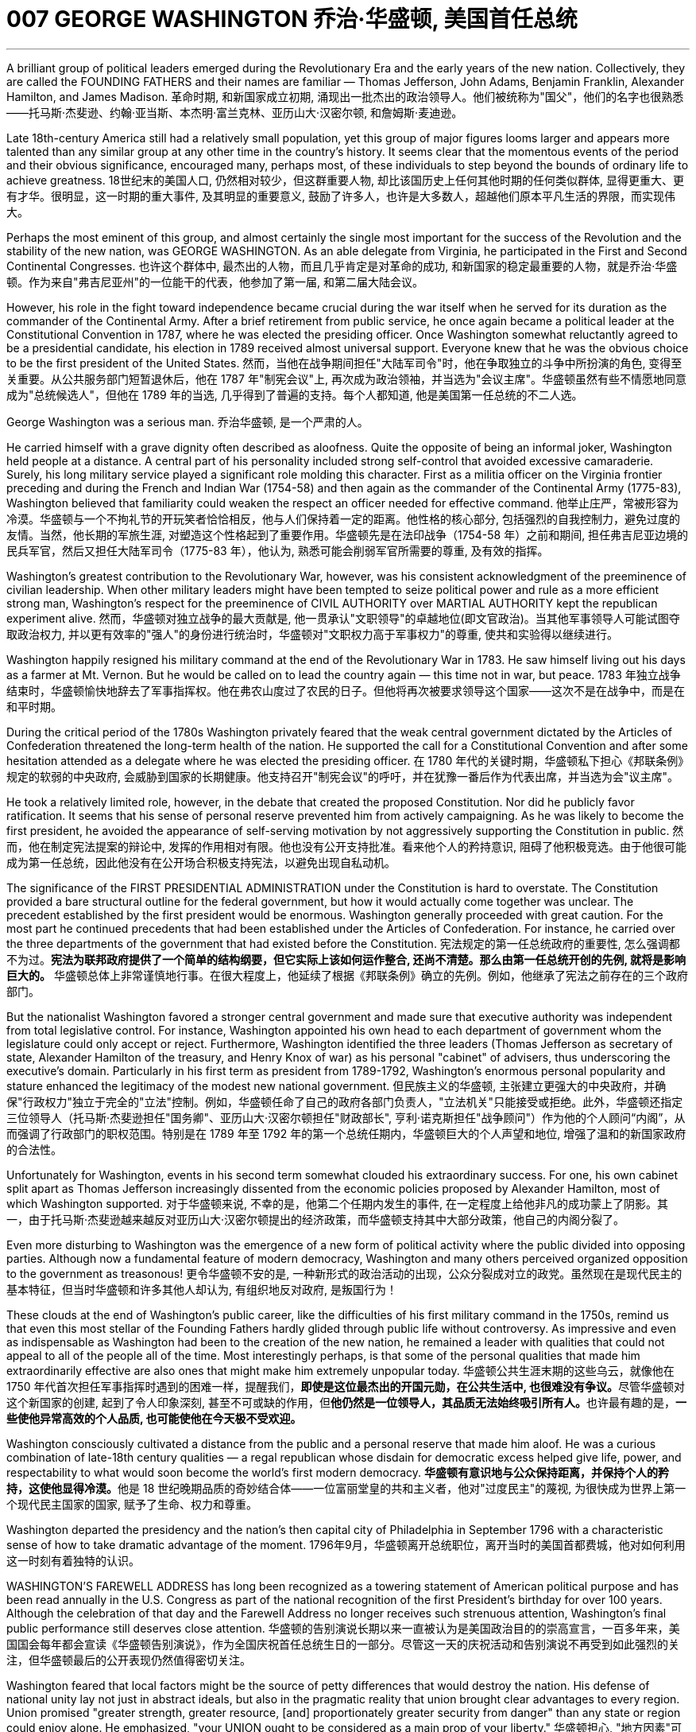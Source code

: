 
= 007 GEORGE WASHINGTON 乔治·华盛顿, 美国首任总统
:toc: left
:toclevels: 3
:sectnums:

'''


A brilliant group of political leaders emerged during the Revolutionary Era and the early years of the new nation. Collectively, they are called the FOUNDING FATHERS and their names are familiar — Thomas Jefferson, John Adams, Benjamin Franklin, Alexander Hamilton, and James Madison.
革命时期, 和新国家成立初期, 涌现出一批杰出的政治领导人。他们被统称为"国父"，他们的名字也很熟悉——托马斯·杰斐逊、约翰·亚当斯、本杰明·富兰克林、亚历山大·汉密尔顿, 和詹姆斯·麦迪逊。

Late 18th-century America still had a relatively small population, yet this group of major figures looms larger and appears more talented than any similar group at any other time in the country's history. It seems clear that the momentous events of the period and their obvious significance, encouraged many, perhaps most, of these individuals to step beyond the bounds of ordinary life to achieve greatness.
18世纪末的美国人口, 仍然相对较少，但这群重要人物, 却比该国历史上任何其他时期的任何类似群体, 显得更重大、更有才华。很明显，这一时期的重大事件, 及其明显的重要意义, 鼓励了许多人，也许是大多数人，超越他们原本平凡生活的界限，而实现伟大。


Perhaps the most eminent of this group, and almost certainly the single most important for the success of the Revolution and the stability of the new nation, was GEORGE WASHINGTON. As an able delegate from Virginia, he participated in the First and Second Continental Congresses.
也许这个群体中, 最杰出的人物，而且几乎肯定是对革命的成功, 和新国家的稳定最重要的人物，就是乔治·华盛顿。作为来自"弗吉尼亚州"的一位能干的代表，他参加了第一届, 和第二届大陆会议。

However, his role in the fight toward independence became crucial during the war itself when he served for its duration as the commander of the Continental Army. After a brief retirement from public service, he once again became a political leader at the Constitutional Convention in 1787, where he was elected the presiding officer. Once Washington somewhat reluctantly agreed to be a presidential candidate, his election in 1789 received almost universal support. Everyone knew that he was the obvious choice to be the first president of the United States.
然而，当他在战争期间担任"大陆军司令"时，他在争取独立的斗争中所扮演的角色, 变得至关重要。从公共服务部门短暂退休后，他在 1787 年"制宪会议"上, 再次成为政治领袖，并当选为"会议主席"。华盛顿虽然有些不情愿地同意成为"总统候选人"，但他在 1789 年的当选, 几乎得到了普遍的支持。每个人都知道, 他是美国第一任总统的不二人选。


George Washington was a serious man.
乔治华盛顿, 是一个严肃的人。

He carried himself with a grave dignity often described as aloofness. Quite the opposite of being an informal joker, Washington held people at a distance. A central part of his personality included strong self-control that avoided excessive camaraderie. Surely, his long military service played a significant role molding this character. First as a militia officer on the Virginia frontier preceding and during the French and Indian War (1754-58) and then again as the commander of the Continental Army (1775-83), Washington believed that familiarity could weaken the respect an officer needed for effective command.
他举止庄严，常被形容为冷漠。华盛顿与一个不拘礼节的开玩笑者恰恰相反，他与人们保持着一定的距离。他性格的核心部分, 包括强烈的自我控制力，避免过度的友情。当然，他长期的军旅生涯, 对塑造这个性格起到了重要作用。华盛顿先是在法印战争（1754-58 年）之前和期间, 担任弗吉尼亚边境的民兵军官，然后又担任大陆军司令（1775-83 年），他认为, 熟悉可能会削弱军官所需要的尊重, 及有效的指挥。

Washington's greatest contribution to the Revolutionary War, however, was his consistent acknowledgment of the preeminence of civilian leadership. When other military leaders might have been tempted to seize political power and rule as a more efficient strong man, Washington's respect for the preeminence of CIVIL AUTHORITY over MARTIAL AUTHORITY kept the republican experiment alive.
然而，华盛顿对独立战争的最大贡献是, 他一贯承认"文职领导"的卓越地位(即文官政治)。当其他军事领导人可能试图夺取政治权力, 并以更有效率的"强人"的身份进行统治时，华盛顿对"文职权力高于军事权力"的尊重, 使共和实验得以继续进行。


Washington happily resigned his military command at the end of the Revolutionary War in 1783. He saw himself living out his days as a farmer at Mt. Vernon. But he would be called on to lead the country again — this time not in war, but peace.
1783 年独立战争结束时，华盛顿愉快地辞去了军事指挥权。他在弗农山度过了农民的日子。但他将再次被要求领导这个国家——这次不是在战争中，而是在和平时期。

During the critical period of the 1780s Washington privately feared that the weak central government dictated by the Articles of Confederation threatened the long-term health of the nation. He supported the call for a Constitutional Convention and after some hesitation attended as a delegate where he was elected the presiding officer.
在 1780 年代的关键时期，华盛顿私下担心《邦联条例》规定的软弱的中央政府, 会威胁到国家的长期健康。他支持召开"制宪会议"的呼吁，并在犹豫一番后作为代表出席，并当选为会"议主席"。

He took a relatively limited role, however, in the debate that created the proposed Constitution. Nor did he publicly favor ratification. It seems that his sense of personal reserve prevented him from actively campaigning. As he was likely to become the first president, he avoided the appearance of self-serving motivation by not aggressively supporting the Constitution in public.
然而，他在制定宪法提案的辩论中, 发挥的作用相对有限。他也没有公开支持批准。看来他个人的矜持意识, 阻碍了他积极竞选。由于他很可能成为第一任总统，因此他没有在公开场合积极支持宪法，以避免出现自私动机。

The significance of the FIRST PRESIDENTIAL ADMINISTRATION under the Constitution is hard to overstate. The Constitution provided a bare structural outline for the federal government, but how it would actually come together was unclear. The precedent established by the first president would be enormous. Washington generally proceeded with great caution. For the most part he continued precedents that had been established under the Articles of Confederation. For instance, he carried over the three departments of the government that had existed before the Constitution.
宪法规定的第一任总统政府的重要性, 怎么强调都不为过。**宪法为联邦政府提供了一个简单的结构纲要，但它实际上该如何运作整合, 还尚不清楚。那么由第一任总统开创的先例, 就将是影响巨大的。** 华盛顿总体上非常谨慎地行事。在很大程度上，他延续了根据《邦联条例》确立的先例。例如，他继承了宪法之前存在的三个政府部门。

But the nationalist Washington favored a stronger central government and made sure that executive authority was independent from total legislative control. For instance, Washington appointed his own head to each department of government whom the legislature could only accept or reject. Furthermore, Washington identified the three leaders (Thomas Jefferson as secretary of state, Alexander Hamilton of the treasury, and Henry Knox of war) as his personal "cabinet" of advisers, thus underscoring the executive's domain. Particularly in his first term as president from 1789-1792, Washington's enormous personal popularity and stature enhanced the legitimacy of the modest new national government.
但民族主义的华盛顿, 主张建立更强大的中央政府，并确保"行政权力"独立于完全的"立法"控制。例如，华盛顿任命了自己的政府各部门负责人，"立法机关"只能接受或拒绝。此外，华盛顿还指定三位领导人（托马斯·杰斐逊担任"国务卿"、亚历山大·汉密尔顿担任"财政部长", 亨利·诺克斯担任"战争顾问"）作为他的个人顾问“内阁”，从而强调了行政部门的职权范围。特别是在 1789 年至 1792 年的第一个总统任期内，华盛顿巨大的个人声望和地位, 增强了温和的新国家政府的合法性。

Unfortunately for Washington, events in his second term somewhat clouded his extraordinary success. For one, his own cabinet split apart as Thomas Jefferson increasingly dissented from the economic policies proposed by Alexander Hamilton, most of which Washington supported.
对于华盛顿来说, 不幸的是，他第二个任期内发生的事件, 在一定程度上给他非凡的成功蒙上了阴影。其一，由于托马斯·杰斐逊越来越反对亚历山大·汉密尔顿提出的经济政策，而华盛顿支持其中大部分政策，他自己的内阁分裂了。

Even more disturbing to Washington was the emergence of a new form of political activity where the public divided into opposing parties. Although now a fundamental feature of modern democracy, Washington and many others perceived organized opposition to the government as treasonous!
更令华盛顿不安的是, 一种新形式的政治活动的出现，公众分裂成对立的政党。虽然现在是现代民主的基本特征，但当时华盛顿和许多其他人却认为, 有组织地反对政府, 是叛国行为！

These clouds at the end of Washington's public career, like the difficulties of his first military command in the 1750s, remind us that even this most stellar of the Founding Fathers hardly glided through public life without controversy. As impressive and even as indispensable as Washington had been to the creation of the new nation, he remained a leader with qualities that could not appeal to all of the people all of the time. Most interestingly perhaps, is that some of the personal qualities that made him extraordinarily effective are also ones that might make him extremely unpopular today.
华盛顿公共生涯末期的这些乌云，就像他在 1750 年代首次担任军事指挥时遇到的困难一样，提醒我们，**即使是这位最杰出的开国元勋，在公共生活中, 也很难没有争议。**尽管华盛顿对这个新国家的创建, 起到了令人印象深刻, 甚至不可或缺的作用，但**他仍然是一位领导人，其品质无法始终吸引所有人。**也许最有趣的是，*一些使他异常高效的个人品质, 也可能使他在今天极不受欢迎。*

Washington consciously cultivated a distance from the public and a personal reserve that made him aloof. He was a curious combination of late-18th century qualities — a regal republican whose disdain for democratic excess helped give life, power, and respectability to what would soon become the world's first modern democracy.
**华盛顿有意识地与公众保持距离，并保持个人的矜持，这使他显得冷漠。**他是 18 世纪晚期品质的奇妙结合体——一位富丽堂皇的共和主义者，他对"过度民主"的蔑视, 为很快成为世界上第一个现代民主国家的国家, 赋予了生命、权力和尊重。


Washington departed the presidency and the nation's then capital city of Philadelphia in September 1796 with a characteristic sense of how to take dramatic advantage of the moment.
1796年9月，华盛顿离开总统职位，离开当时的美国首都费城，他对如何利用这一时刻有着独特的认识。

WASHINGTON'S FAREWELL ADDRESS has long been recognized as a towering statement of American political purpose and has been read annually in the U.S. Congress as part of the national recognition of the first President's birthday for over 100 years. Although the celebration of that day and the Farewell Address no longer receives such strenuous attention, Washington's final public performance still deserves close attention.
华盛顿的告别演说长期以来一直被认为是美国政治目的的崇高宣言，一百多年来，美国国会每年都会宣读《华盛顿告别演说》，作为全国庆祝首任总统生日的一部分。尽管这一天的庆祝活动和告别演说不再受到如此强烈的关注，但华盛顿最后的公开表现仍然值得密切关注。

Washington feared that local factors might be the source of petty differences that would destroy the nation. His defense of national unity lay not just in abstract ideals, but also in the pragmatic reality that union brought clear advantages to every region. Union promised "greater strength, greater resource, [and] proportionately greater security from danger" than any state or region could enjoy alone. He emphasized, "your UNION ought to be considered as a main prop of your liberty."
华盛顿担心, "地方因素"可能会成为"导致国家毁灭"的微小分歧的根源。他对"民族团结"的捍卫, 不仅存在于抽象的理想中，而且还存在于务实的现实中，即联盟给每个地区带来了明显的优势。联盟承诺比任何州或地区的各自为政, 能享有“更强大的力量、更多的资源, 以及相应的更大的"免受危险"的安全作用”。他强调，“你们的联合, 应该被视为你们能获得'自由保障'的主要支柱。”

The remainder of the Address, delivered at CONGRESS HALL in Philadelphia, examined what Washington saw as the two major threats to the nation, one domestic and the other foreign, which in the mid-1790s increasingly seemed likely to combine. First, Washington warned of "the baneful effects of the SPIRIT OF PARTY." To Washington POLITICAL PARTIES were a deep threat to the health of the nation for they allowed "a small but artful and enterprising minority" to "put in the place of the delegated will of the Nation, the will of a party."
演讲的其余部分, 在费城国会大厅发表，探讨了华盛顿所认为的, 国家面临的两大威胁，一个是国内威胁，另一个是外国威胁. 在 1790 年代中期，这两个威胁似乎越来越有可能结合在一起。首先，华盛顿警告“政党精神的有害影响”。对华盛顿来说，政党对国家的健康, 构成了严重威胁，因为他们允许“一小部分但狡猾且有进取心的少数派”, “用政党的意志, 代替国家的委托意志”。

Yet, it was the dangerous influence of foreign powers, judging from the amount of the Address that Washington devoted to it, where he predicted the greatest threat to the young United States. As European powers embarked on a long war, each hoping to draw the U.S. to its side, Washington admonished the country "to steer clear of permanent Alliances." Foreign nations, he explained, could not be trusted to do anything more than pursue their own interests when entering international treaties. Rather than expect "real favors from Nation to Nation," Washington called for extending foreign "commercial relations" that could be mutually beneficial, while maintaining "as little political connection as possible." Washington's commitment to NEUTRALITY was, in effect, an anti-French position since it overrode a 1778 treaty promising mutual support between France and the United States.
然而，从华盛顿发表的演说中, 所涉及的内容来看，他认为外国势力的危险影响, 才是对年轻的美国最大的威胁。当欧洲列强开始了一场长期战争，每个国家都希望把美国拉到自己一边时，华盛顿告诫美国“避开永久联盟”。他解释说，不要相信外国在加入国际条约时, 除了追求自己的利益之外还会做任何事情。华盛顿呼吁, 在保持“尽可能少的政治联系”的同时，要扩大可能互惠互利的对外“商业关系”，而不是期待“国与国之间的真正恩惠”。华盛顿对中立的承诺, 实际上是一种反法立场，因为它推翻了1778年法国和美国之间承诺会相互支持的条约。

George Washington, like most powerful Virginians of the 18th century, derived most of his wealth and status from the labor of African and African American slaves.
乔治·华盛顿和 18 世纪最有权势的弗吉尼亚人一样，他的大部分财富和地位, 都来自非洲和非裔美国奴隶的劳动。


When Washington arrived in Massachusetts in 1775 to take command of the patriot militia that was surrounding the British in Boston, he was surprised to discover that New Englanders had begun to allow free African Americans as well as slaves to join their ranks as soldiers.
1775 年，当华盛顿抵达马萨诸塞州，指挥爱国民兵来包围波士顿英国人时，他惊讶地发现, 新英格兰人已经开始允许自由的非裔美国人和奴隶, 加入他们的军队。


the British Army in Virginia declared that any slave of a patriot master who fled to fight the patriots would gain his freedom.
弗吉尼亚州的英国军队宣布，任何一个爱国者(即美国人)主人的奴隶，如果逃跑, 并转而去与爱国者作战，都将获得自由。

Washington immediately grasped the strategic crisis posed by this British promise of freedom in a country where one in every five people was black. Pragmatic concerns quickly led Washington to reverse his policy and by December 1775 the Continental Army, in the North at least, included black soldiers.
华盛顿立即意识到, 英国对黑人的自由承诺, 给这个五分之一人口都是黑人的国家(即美国大地), 带来了战略危机。出于务实的考虑，华盛顿很快改变了他的政策，到 1775 年 12 月，大陆军（至少在北方）包括了黑人士兵。


Washington hoped to act as a humane master by keeping slave families together. However, he soon discovered that slavery was only profitable when operated in a brutal fashion. Mt. Vernon became increasingly inefficient in Washington's final two decades.
华盛顿希望通过让奴隶家庭团结在一起来充当人道的主人。然而，他很快发现奴隶制只有在残酷的情况下才能有利可图。在华盛顿的最后二十年里，他的弗农山变得越来越低效。



'''





































